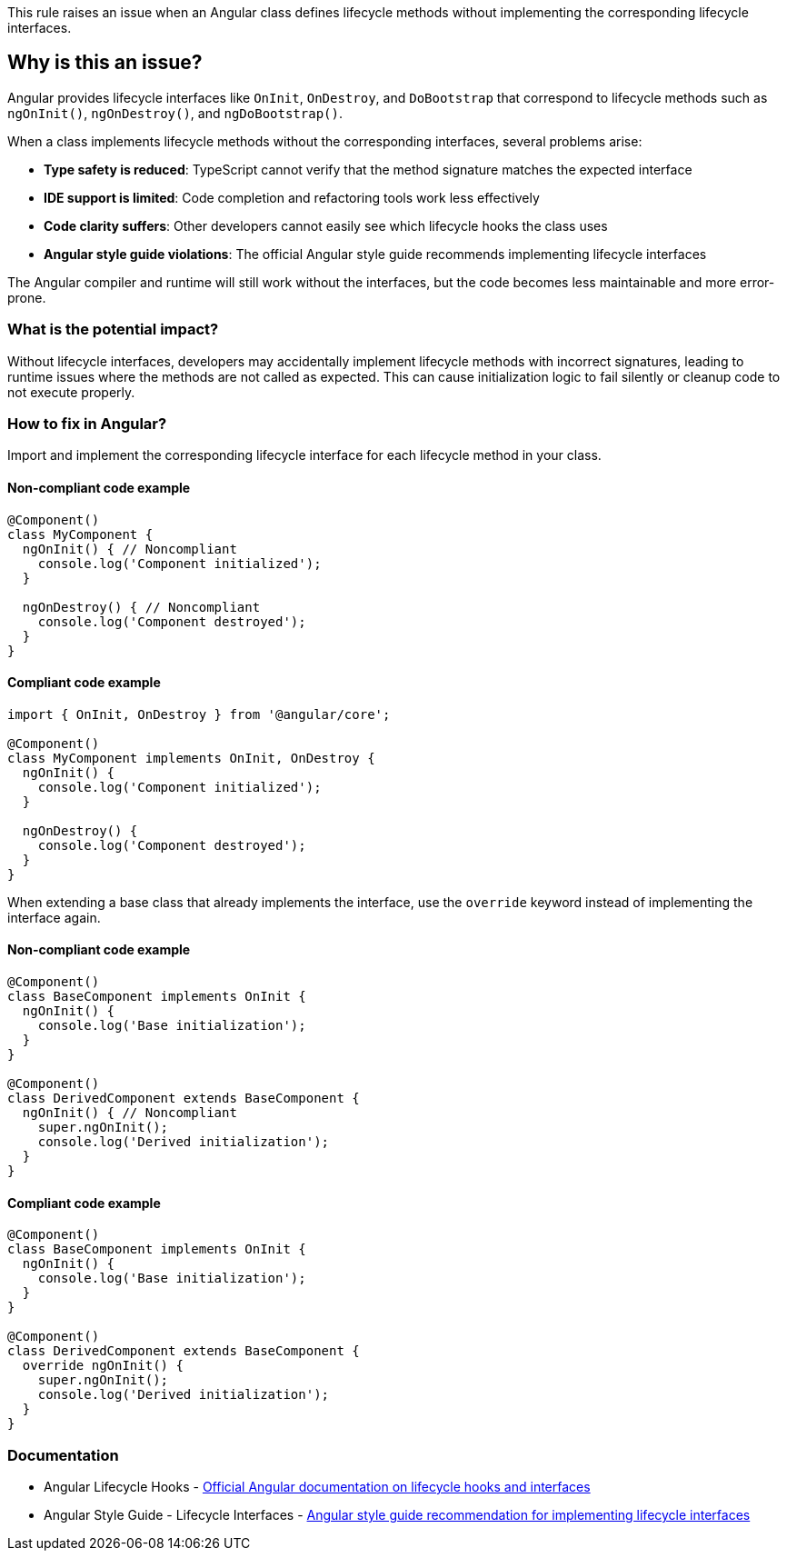 This rule raises an issue when an Angular class defines lifecycle methods without implementing the corresponding lifecycle interfaces.

== Why is this an issue?

Angular provides lifecycle interfaces like `OnInit`, `OnDestroy`, and `DoBootstrap` that correspond to lifecycle methods such as `ngOnInit()`, `ngOnDestroy()`, and `ngDoBootstrap()`.

When a class implements lifecycle methods without the corresponding interfaces, several problems arise:

* **Type safety is reduced**: TypeScript cannot verify that the method signature matches the expected interface
* **IDE support is limited**: Code completion and refactoring tools work less effectively
* **Code clarity suffers**: Other developers cannot easily see which lifecycle hooks the class uses
* **Angular style guide violations**: The official Angular style guide recommends implementing lifecycle interfaces

The Angular compiler and runtime will still work without the interfaces, but the code becomes less maintainable and more error-prone.

=== What is the potential impact?

Without lifecycle interfaces, developers may accidentally implement lifecycle methods with incorrect signatures, leading to runtime issues where the methods are not called as expected. This can cause initialization logic to fail silently or cleanup code to not execute properly.

=== How to fix in Angular?

Import and implement the corresponding lifecycle interface for each lifecycle method in your class.

==== Non-compliant code example

[source,javascript,diff-id=1,diff-type=noncompliant]
----
@Component()
class MyComponent {
  ngOnInit() { // Noncompliant
    console.log('Component initialized');
  }

  ngOnDestroy() { // Noncompliant
    console.log('Component destroyed');
  }
}
----

==== Compliant code example

[source,javascript,diff-id=1,diff-type=compliant]
----
import { OnInit, OnDestroy } from '@angular/core';

@Component()
class MyComponent implements OnInit, OnDestroy {
  ngOnInit() {
    console.log('Component initialized');
  }

  ngOnDestroy() {
    console.log('Component destroyed');
  }
}
----

When extending a base class that already implements the interface, use the `override` keyword instead of implementing the interface again.

==== Non-compliant code example

[source,javascript,diff-id=2,diff-type=noncompliant]
----
@Component()
class BaseComponent implements OnInit {
  ngOnInit() {
    console.log('Base initialization');
  }
}

@Component()
class DerivedComponent extends BaseComponent {
  ngOnInit() { // Noncompliant
    super.ngOnInit();
    console.log('Derived initialization');
  }
}
----

==== Compliant code example

[source,javascript,diff-id=2,diff-type=compliant]
----
@Component()
class BaseComponent implements OnInit {
  ngOnInit() {
    console.log('Base initialization');
  }
}

@Component()
class DerivedComponent extends BaseComponent {
  override ngOnInit() {
    super.ngOnInit();
    console.log('Derived initialization');
  }
}
----

=== Documentation

 * Angular Lifecycle Hooks - https://angular.dev/guide/components/lifecycle[Official Angular documentation on lifecycle hooks and interfaces]
 * Angular Style Guide - Lifecycle Interfaces - https://angular.dev/style-guide#style-09-01[Angular style guide recommendation for implementing lifecycle interfaces]

